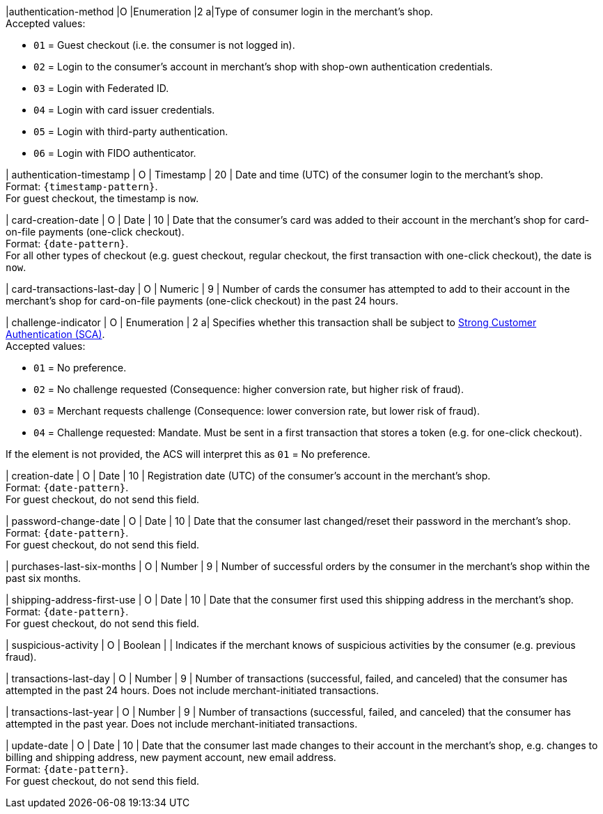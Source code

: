 
|authentication-method 
|O 
|Enumeration 
|2 
a|Type of consumer login in the merchant's shop. +
 Accepted values: +

 * ``01`` = Guest checkout (i.e. the consumer is not logged in). +
 * ``02`` = Login to the consumer's account in merchant's shop with shop-own authentication credentials. +
 * ``03`` = Login with Federated ID. +
 * ``04`` = Login with card issuer credentials. +
 * ``05`` = Login with third-party authentication. +
 * ``06`` = Login with FIDO authenticator.

| authentication-timestamp 
| O 
| Timestamp 
| 20 
| Date and time (UTC) of the consumer login to the merchant's shop. +
Format: ``{timestamp-pattern}``. +
For guest checkout, the timestamp is ``now``.

| card-creation-date
| O
| Date
| 10
| Date that the consumer’s card was added to their account in the merchant’s shop for card-on-file payments (one-click checkout). +
Format: ``{date-pattern}``. +
For all other types of checkout (e.g. guest checkout, regular checkout, the first transaction with one-click checkout), the date is ``now``.

| card-transactions-last-day
| O
| Numeric
| 9 
| Number of cards the consumer has attempted to add to their account in the merchant’s shop for card-on-file payments (one-click checkout) in the past 24 hours.

| challenge-indicator 
| O 
| Enumeration
| 2
a| Specifies whether this transaction shall be subject to <<CreditCard_PSD2_SCA, Strong Customer Authentication (SCA)>>. +
 Accepted values: +

* ``01`` = No preference. +
* ``02`` = No challenge requested (Consequence: higher conversion rate, but higher risk of fraud). 
* ``03`` = Merchant requests challenge (Consequence: lower conversion rate, but lower risk of fraud). 
* ``04`` = Challenge requested: Mandate. Must be sent in a first transaction that stores a token (e.g. for one-click checkout). +

If the element is not provided, the ACS will interpret this as ``01`` = No preference.

| creation-date 
| O
| Date 
| 10
| Registration date (UTC) of the consumer's account in the merchant's shop. +
Format: ``{date-pattern}``. +
For guest checkout, do not send this field.

| password-change-date 
| O
| Date
| 10
| Date that the consumer last changed/reset their password in the merchant's shop. +
Format: ``{date-pattern}``. +
For guest checkout, do not send this field.

| purchases-last-six-months 
| O
| Number
| 9
| Number of successful orders by the consumer in the merchant's shop within the past six months.

| shipping-address-first-use 
| O
| Date
| 10
| Date that the consumer first used this shipping address in the merchant's shop. +
Format: ``{date-pattern}``. +
For guest checkout, do not send this field.

| suspicious-activity 
| O
| Boolean
| 
| Indicates if the merchant knows of suspicious activities by the consumer (e.g. previous fraud).

| transactions-last-day 
| O
| Number
| 9
| Number of transactions (successful, failed, and canceled) that the consumer has attempted in the past 24 hours. Does not include merchant-initiated transactions.

| transactions-last-year 
| O
| Number
| 9
| Number of transactions (successful, failed, and canceled) that the consumer has attempted in the past year. Does not include merchant-initiated transactions.

| update-date 
| O
| Date
| 10
| Date that the consumer last made changes to their account in the merchant's shop, e.g. changes to billing and shipping address, new payment account, new email address.  + 
Format: ``{date-pattern}``. +
For guest checkout, do not send this field.

//-
